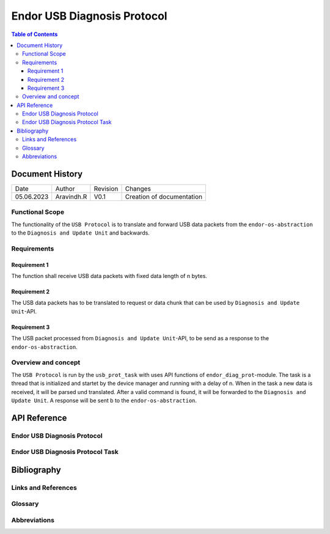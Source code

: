 .. _Endor USB Diagnosis Protocol:

Endor USB Diagnosis Protocol
#################################

.. contents:: Table of Contents

Document History
******************

============= ================= ======== ===========================================
Date          Author            Revision Changes
------------- ----------------- -------- -------------------------------------------
05.06.2023    Aravindh.R        V0.1     Creation of documentation
============= ================= ======== ===========================================

Functional Scope
===================
The functionality of the ``USB Protocol`` is to translate and forward USB data packets 
from the ``endor-os-abstraction`` to the ``Diagnosis and Update Unit`` and backwards.

Requirements
=================

Requirement 1
--------------------
The function shall receive USB data packets with fixed data length of n bytes.

Requirement 2
--------------------
The USB data packets has to be translated to request or data chunk that can be used by ``Diagnosis and Update Unit``-API.

Requirement 3
--------------------
The USB packet processed from ``Diagnosis and Update Unit``-API, to be send as a response to the ``endor-os-abstraction``.

Overview and concept
=============================
The ``USB Protocol`` is run by the ``usb_prot_task`` with uses API functions of ``endor_diag_prot``-module.
The task is a thread that is initialized and startet by the device manager and running with a delay of n. When in the task
a new data is received, it will be parsed und translated. After a valid command is found, it will be forwarded to the 
``Diagnosis and Update Unit``. A response will be sent b to the ``endor-os-abstraction``.

.. uml:: uml_diagramms/usb_proto.puml

API Reference
******************
Endor USB Diagnosis Protocol
=============================

.. doxygengroup:: USB_PROT
   :project: doxy_api
   :path: ../doxygen/build/

Endor USB Diagnosis Protocol Task
==================================

.. doxygengroup:: USB_PROT_TASK
   :project: doxy_api
   :path: ../doxygen/build/

Bibliography
******************************************

Links and References
====================

Glossary
===============

Abbreviations
===============


